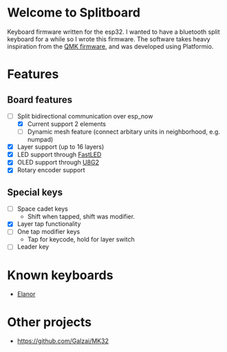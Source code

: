 #+options: ^:{} toc:nil
* Welcome to Splitboard

#+html: <p align="center"><img src="figures/logo_firmware.svg" /></p>

Keyboard firmware written for the  esp32. I wanted to have a
bluetooth  split  keyboard  for  a while  so  I  wrote  this
firmware. The software takes  heavy inspiration from the [[https://docs.qmk.fm/#/][QMK
firmware]], and was developed using Platformio.

* Features
** Board features
- [-] Split bidirectional communication over esp_now
  - [X] Current support 2 elements
  - [ ] Dynamic  mesh  feature (connect  arbitary units  in
    neighborhood, e.g. numpad)
- [X] Layer support (up to 16 layers)
- [X] LED support through [[https://github.com/FastLED][FastLED]]
- [X] OLED support through [[https://github.com/olikraus/u8g2][U8G2]]
- [X] Rotary encoder support
** Special keys
- [ ] Space cadet keys
  + Shift when tapped, shift was modifier.
- [X] Layer tap functionality
- [ ] One tap modifier keys
  + Tap for keycode, hold for layer switch
- [ ] Leader key

* Known keyboards
- [[https://github.com/cvanelteren/Elanor][Elanor]]
* Other projects
- https://github.com/Galzai/MK32
